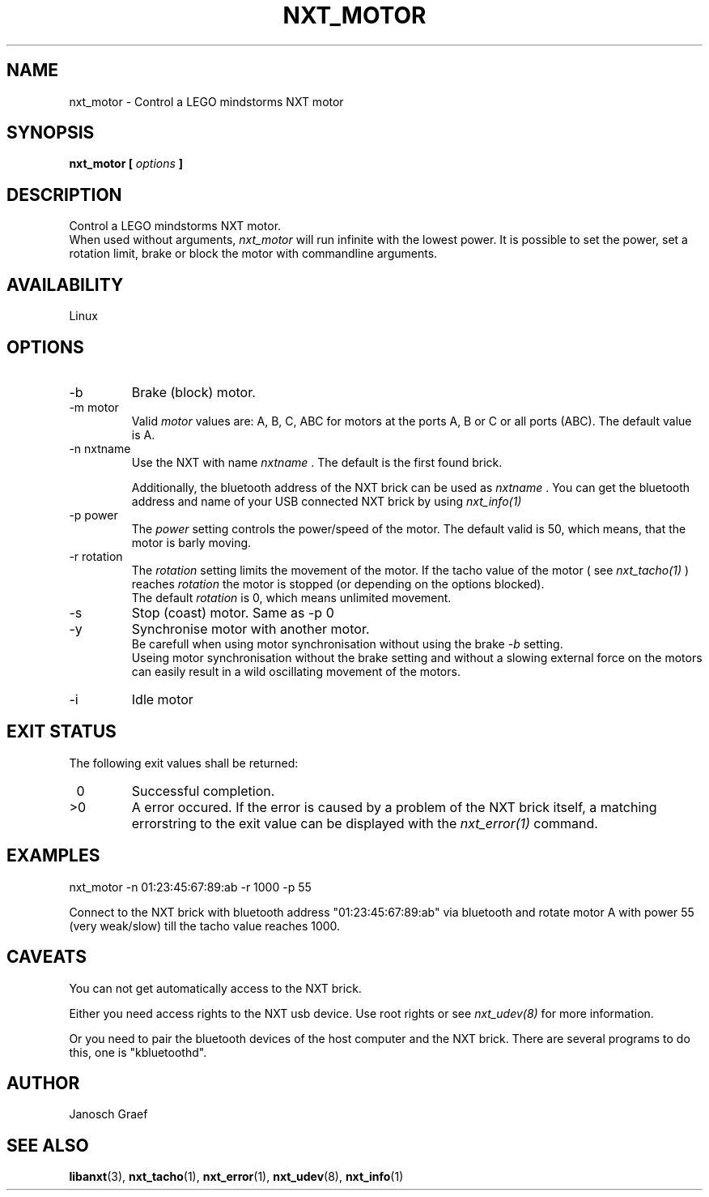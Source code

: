 .\" This manpage is free software; the Free Software Foundation
.\" gives unlimited permission to copy, distribute and modify it.
.\" 
.\"
.\" Process this file with
.\" groff -man -Tascii nxt_motor.1
.\"
.TH NXT_MOTOR 1 "JUNE 2008" Linux "User Manuals"
.SH NAME
nxt_motor \- Control a LEGO mindstorms NXT motor
.SH SYNOPSIS
.B nxt_motor [
.I options
.B ]
.SH DESCRIPTION
Control a LEGO mindstorms NXT motor.
.br
When used without arguments, 
.I nxt_motor 
will run infinite with the lowest power.
It is possible to set the power, set a rotation limit, brake or block the motor 
with commandline arguments.
.SH AVAILABILITY 
Linux
.SH OPTIONS
.IP -b
Brake (block) motor.
.IP "-m motor"
Valid 
.I motor
values are: A, B, C, ABC for motors at the ports A, B or C or all ports (ABC). 
The default value is A.
.IP "-n nxtname"
Use the NXT with name 
.I "nxtname" 
\&. The default is the first found brick. 
.sp
Additionally, the bluetooth address of the NXT brick can be used as
.I nxtname
\&. You can get the bluetooth address and name of your USB connected
NXT brick by using
.I nxt_info(1)
.IP "-p power"
The 
.I power
setting controls the power/speed of the motor. The default valid is 50, which
means, that the motor is barly moving.
.IP "-r rotation"
The 
.I rotation
setting limits the movement of the motor. If the tacho value of the motor ( see
.I nxt_tacho(1)
) reaches 
.I rotation
the motor is stopped (or depending on the options blocked).
.br
The default 
.I rotation
is 0, which means unlimited movement.
.IP -s
Stop (coast) motor. Same as -p 0
.IP -y
Synchronise motor with another motor.
.br
Be carefull when using motor synchronisation without using the brake
.I -b
setting.
.br
Useing motor synchronisation without the brake setting and without a slowing 
external force on the motors can easily result in a wild oscillating movement 
of the motors.
.IP -i
Idle motor
.SH EXIT STATUS
.LP
The following exit values shall be returned:
.TP 7
\ 0
Successful completion.
.TP 7
>0
A error occured. If the error is caused by a problem of the NXT brick itself, 
a matching errorstring to the exit value can be displayed with the 
.I nxt_error(1) 
command.
.sp
.SH EXAMPLES
nxt_motor -n 01:23:45:67:89:ab -r 1000 -p 55
.LP
Connect to the NXT brick with bluetooth address "01:23:45:67:89:ab" via 
bluetooth and rotate motor A with power 55 (very weak/slow) till the tacho 
value reaches 1000.
.SH CAVEATS
You can not get automatically access to the NXT brick.

Either you need access rights to the NXT usb device. Use root rights or see  
.I nxt_udev(8) 
for more information.

Or you need to pair the bluetooth devices of the host computer and the 
NXT brick. There are several programs to do this, one is 
"kbluetoothd".
.SH AUTHOR
Janosch Graef
.\" man page author: J. "MUFTI" Scheurich (IITS Universitaet Stuttgart)
.SH "SEE ALSO"
.BR libanxt (3), 
.BR nxt_tacho (1),
.BR nxt_error (1),
.BR nxt_udev (8),
.BR nxt_info (1)


